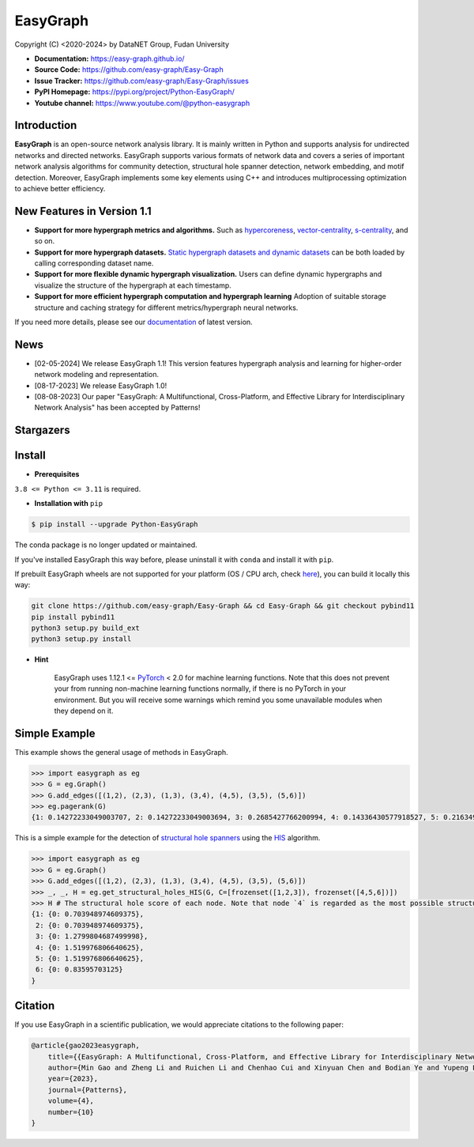 EasyGraph
==================

Copyright (C) <2020-2024> by DataNET Group, Fudan University

.. image:: https://img.shields.io/pypi/v/Python-EasyGraph.svg?label=PyPI
  :target: https://pypi.org/project/Python-EasyGraph/

.. image:: https://img.shields.io/pypi/pyversions/Python-EasyGraph.svg?label=Python
   :target: https://pypi.org/project/Python-EasyGraph/

.. image:: https://img.shields.io/pypi/l/Python-EasyGraph?label=License
   :target: https://github.com/easy-graph/Easy-Graph/blob/master/LICENSE

.. image:: https://static.pepy.tech/personalized-badge/python-easygraph?period=total&units=international_system&left_color=brightgreen&right_color=yellowgreen&left_text=Downloads
   :target: https://pypi.org/project/Python-EasyGraph/

- **Documentation:** https://easy-graph.github.io/
- **Source Code:** https://github.com/easy-graph/Easy-Graph
- **Issue Tracker:** https://github.com/easy-graph/Easy-Graph/issues
- **PyPI Homepage:** https://pypi.org/project/Python-EasyGraph/
- **Youtube channel:** https://www.youtube.com/@python-easygraph

Introduction
------------
**EasyGraph** is an open-source network analysis library. It is mainly written in Python and supports analysis for undirected networks and directed networks. EasyGraph supports various formats of network data and covers a series of important network analysis algorithms for community detection, structural hole spanner detection, network embedding, and motif detection. Moreover, EasyGraph implements some key elements using C++ and introduces multiprocessing optimization to achieve better efficiency.

New Features in Version 1.1
------------
- **Support for more hypergraph metrics and algorithms.** Such as `hypercoreness <https://www.nature.com/articles/s41467-023-41887-2>`_, `vector-centrality <https://www.sciencedirect.com/science/article/pii/S0960077922006075>`_, `s-centrality <https://epjds.epj.org/articles/epjdata/abs/2020/01/13688_2020_Article_231/13688_2020_Article_231.html>`_, and so on.
- **Support for more hypergraph datasets.** `Static hypergraph datasets and dynamic datasets <https://easy-graph.github.io/docs/reference/easygraph.datasets.html>`_ can be both loaded by calling corresponding dataset name.
- **Support for more flexible dynamic hypergraph visualization.** Users can define dynamic hypergraphs and visualize the structure of the hypergraph at each timestamp.
- **Support for more efficient hypergraph computation and hypergraph learning** Adoption of suitable storage structure and caching strategy for different metrics/hypergraph neural networks.

If you need more details, please see our `documentation <https://easy-graph.github.io/>`_ of latest version.

News
----
- [02-05-2024] We release EasyGraph 1.1! This version features hypergraph analysis and learning for higher-order network modeling and representation.
- [08-17-2023] We release EasyGraph 1.0!
- [08-08-2023] Our paper "EasyGraph: A Multifunctional, Cross-Platform, and Effective Library for Interdisciplinary Network Analysis" has been accepted by Patterns!

Stargazers
----------
.. image:: https://reporoster.com/stars/easy-graph/Easy-Graph
   :target: https://github.com/easy-graph/Easy-Graph/stargazers
   :alt: Stargazers repo roster for @easy-graph/Easy-Graph

Install
-------

.. The current version on PyPI is outdated, we'll push the latest version as soon as we figure out how to integrate the C++ binding framework we use with our CI pipeline.

.. In the meantime, here's a work around you can try to install the latest version of easygraph on your machine:

- **Prerequisites**

``3.8 <= Python <= 3.11`` is required.

.. Installation with ``pip`` (outdated)

- **Installation with** ``pip``

.. code::

    $ pip install --upgrade Python-EasyGraph

The conda package is no longer updated or maintained.

If you've installed EasyGraph this way before, please uninstall it with ``conda`` and install it with ``pip``.

If prebuilt EasyGraph wheels are not supported for your platform (OS / CPU arch, check `here <https://pypi.org/simple/python-easygraph/>`_), you can build it locally this way:

.. code:: bash

    git clone https://github.com/easy-graph/Easy-Graph && cd Easy-Graph && git checkout pybind11
    pip install pybind11
    python3 setup.py build_ext
    python3 setup.py install

- **Hint**

    EasyGraph uses  1.12.1 <= `PyTorch <https://pytorch.org/get-started/locally/>`_ < 2.0 for machine
    learning functions.
    Note that this does not prevent your from running non-machine learning functions normally,
    if there is no PyTorch in your environment.
    But you will receive some warnings which remind you some unavailable modules when they depend on it.

Simple Example
--------------


This example shows the general usage of methods in EasyGraph.

.. code:: python

  >>> import easygraph as eg
  >>> G = eg.Graph()
  >>> G.add_edges([(1,2), (2,3), (1,3), (3,4), (4,5), (3,5), (5,6)])
  >>> eg.pagerank(G)
  {1: 0.14272233049003707, 2: 0.14272233049003694, 3: 0.2685427766200994, 4: 0.14336430577918527, 5: 0.21634929087322705, 6: 0.0862989657474143}

This is a simple example for the detection of `structural hole spanners <https://en.wikipedia.org/wiki/Structural_holes>`_
using the `HIS <https://keg.cs.tsinghua.edu.cn/jietang/publications/WWW13-Lou&Tang-Structural-Hole-Information-Diffusion.pdf>`_ algorithm.

.. code:: python

  >>> import easygraph as eg
  >>> G = eg.Graph()
  >>> G.add_edges([(1,2), (2,3), (1,3), (3,4), (4,5), (3,5), (5,6)])
  >>> _, _, H = eg.get_structural_holes_HIS(G, C=[frozenset([1,2,3]), frozenset([4,5,6])])
  >>> H # The structural hole score of each node. Note that node `4` is regarded as the most possible structural hole spanner.
  {1: {0: 0.703948974609375},
   2: {0: 0.703948974609375},
   3: {0: 1.2799804687499998},
   4: {0: 1.519976806640625},
   5: {0: 1.519976806640625},
   6: {0: 0.83595703125}
  }

Citation
--------

If you use EasyGraph in a scientific publication, we would appreciate citations to the following paper:

.. code:: bash

  @article{gao2023easygraph,
      title={{EasyGraph: A Multifunctional, Cross-Platform, and Effective Library for Interdisciplinary Network Analysis}},
      author={Min Gao and Zheng Li and Ruichen Li and Chenhao Cui and Xinyuan Chen and Bodian Ye and Yupeng Li and Weiwei Gu and Qingyuan Gong and Xin Wang and Yang Chen},
      year={2023},
      journal={Patterns},
      volume={4},
      number={10}
  }
